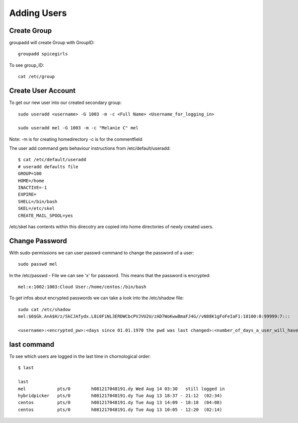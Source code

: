 ***************
Adding Users
***************

==============
Create  Group
==============

groupadd will create Group with GroupID::

    groupadd spicegirls

To see group_ID::

    cat /etc/group

====================
Create User Account
====================

To get our new user into our created secondary group::

    sudo useradd <username> -G 1003 -m -c <Full Name> <Username_for_logging_in>

    sudo useradd mel -G 1003 -m -c "Melanie C" mel

Note: -m is for creating homedirectory
-c is for the commentfield

The user add command gets behaviour instructions from /etc/default/useradd::

    $ cat /etc/default/useradd
    # useradd defaults file
    GROUP=100
    HOME=/home
    INACTIVE=-1
    EXPIRE=
    SHELL=/bin/bash
    SKEL=/etc/skel
    CREATE_MAIL_SPOOL=yes

/etc/skel has contents within this direcotry are copied into home directories of newly created users.

===============
Change Password
===============

With sudo-permissions we can user passwd-command to change the password of a user::

    sudo passwd mel

In the /etc/passwd - File we can see 'x' for password. This means that the password is encrypted::

    mel:x:1002:1003:Cloud User:/home/centos:/bin/bash

To get infos about encrypted passwords we can take a look into the /etc/shadow file::

    sudo cat /etc/shadow
    mel:$6$Gk.AnA$H/z/SkCJAfydx.L8i0FiNL3ERDWCbcPVJVU2U/zAD7WoKwwBmaFJ4G//vN88K1gFoFeIaF1:18100:0:99999:7:::

    <username>:<encrypted_pw>:<days since 01.01.1970 the pwd was last changed>:<number_of_days_a_user_will_have_to_change_pwd>:<maximum_pwd_age>:<pwd_warning_period>::

=============
last command
=============

To see which users are logged in the last time in chornological order::

    $ last

    last
    mel            pts/0        h081217048191.dy Wed Aug 14 03:30   still logged in   
    hybridpicker   pts/0        h081217048191.dy Tue Aug 13 18:37 - 21:12  (02:34)    
    centos         pts/0        h081217048191.dy Tue Aug 13 14:09 - 18:18  (04:08)    
    centos         pts/0        h081217048191.dy Tue Aug 13 10:05 - 12:20  (02:14)    
